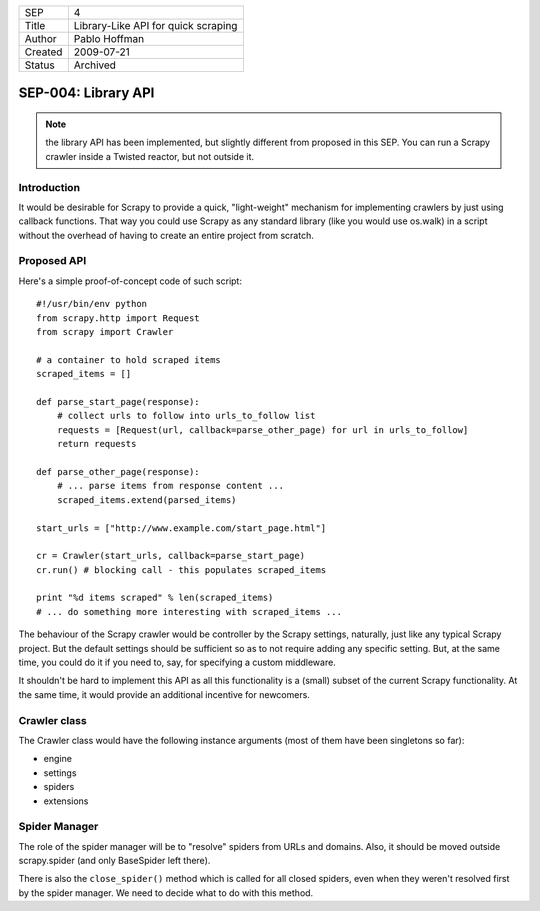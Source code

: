 =======  ====================================
SEP      4
Title    Library-Like API for quick scraping
Author   Pablo Hoffman
Created  2009-07-21
Status   Archived
=======  ====================================

====================
SEP-004: Library API
====================
.. note:: the library API has been implemented, but slightly different from
          proposed in this SEP. You can run a Scrapy crawler inside a Twisted
          reactor, but not outside it. 

Introduction
============

It would be desirable for Scrapy to provide a quick, "light-weight" mechanism
for implementing crawlers by just using callback functions. That way you could
use Scrapy as any standard library (like you would use os.walk) in a script
without the overhead of having to create an entire project from scratch.

Proposed API
============

Here's a simple proof-of-concept code of such script:

::

   #!/usr/bin/env python
   from scrapy.http import Request
   from scrapy import Crawler

   # a container to hold scraped items
   scraped_items = []

   def parse_start_page(response):
       # collect urls to follow into urls_to_follow list
       requests = [Request(url, callback=parse_other_page) for url in urls_to_follow]
       return requests

   def parse_other_page(response):
       # ... parse items from response content ...
       scraped_items.extend(parsed_items)

   start_urls = ["http://www.example.com/start_page.html"]

   cr = Crawler(start_urls, callback=parse_start_page)
   cr.run() # blocking call - this populates scraped_items

   print "%d items scraped" % len(scraped_items)
   # ... do something more interesting with scraped_items ...

The behaviour of the Scrapy crawler would be controller by the Scrapy settings,
naturally, just like any typical Scrapy project. But the default settings
should be sufficient so as to not require adding any specific setting. But, at
the same time, you could do it if you need to, say, for specifying a custom
middleware.

It shouldn't be hard to implement this API as all this functionality is a
(small) subset of the current Scrapy functionality. At the same time, it would
provide an additional incentive for newcomers.

Crawler class
=============

The Crawler class would have the following instance arguments (most of them
have been singletons so far):

- engine
- settings
- spiders
- extensions

Spider Manager
==============

The role of the spider manager will be to "resolve" spiders from URLs and
domains. Also, it should be moved outside scrapy.spider (and only BaseSpider
left there).

There is also the ``close_spider()`` method which is called for all closed
spiders, even when they weren't resolved first by the spider manager. We need
to decide what to do with this method.
